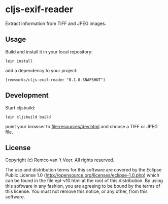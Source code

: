 * cljs-exif-reader

  Extract information from TIFF and JPEG images.

** Usage

   Build and install it in your local repository:

   #+BEGIN_SRC
lein install
   #+END_SRC

   add a dependency to your project:

   #+BEGIN_SRC
[remworks/cljs-exif-reader "0.1.0-SNAPSHOT"]
   #+END_SRC

** Development

   Start cljsbuild:

   #+BEGIN_SRC
lein cljsbuild build
   #+END_SRC

   point your browser to file:resources/dev.html and choose a TIFF or JPEG file.

** License

Copyright (c) Remco van 't Veer. All rights reserved.

The use and distribution terms for this software are covered by the
Eclipse Public License 1.0
(http://opensource.org/licenses/eclipse-1.0.php) which can be found in
the file epl-v10.html at the root of this distribution.  By using this
software in any fashion, you are agreeing to be bound by the terms of
this license.  You must not remove this notice, or any other, from
this software.
